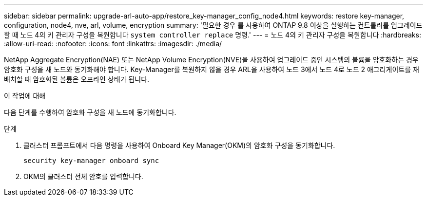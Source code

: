 ---
sidebar: sidebar 
permalink: upgrade-arl-auto-app/restore_key-manager_config_node4.html 
keywords: restore key-manager, configuration, node4, nve, arl, volume, encryption 
summary: '필요한 경우 를 사용하여 ONTAP 9.8 이상을 실행하는 컨트롤러를 업그레이드할 때 노드 4의 키 관리자 구성을 복원합니다 `system controller replace` 명령.' 
---
= 노드 4의 키 관리자 구성을 복원합니다
:hardbreaks:
:allow-uri-read: 
:nofooter: 
:icons: font
:linkattrs: 
:imagesdir: ./media/


[role="lead"]
NetApp Aggregate Encryption(NAE) 또는 NetApp Volume Encryption(NVE)을 사용하여 업그레이드 중인 시스템의 볼륨을 암호화하는 경우 암호화 구성을 새 노드와 동기화해야 합니다. Key-Manager를 복원하지 않을 경우 ARL을 사용하여 노드 3에서 노드 4로 노드 2 애그리게이트를 재배치할 때 암호화된 볼륨은 오프라인 상태가 됩니다.

.이 작업에 대해
다음 단계를 수행하여 암호화 구성을 새 노드에 동기화합니다.

.단계
. 클러스터 프롬프트에서 다음 명령을 사용하여 Onboard Key Manager(OKM)의 암호화 구성을 동기화합니다.
+
`security key-manager onboard sync`

. OKM의 클러스터 전체 암호를 입력합니다.

